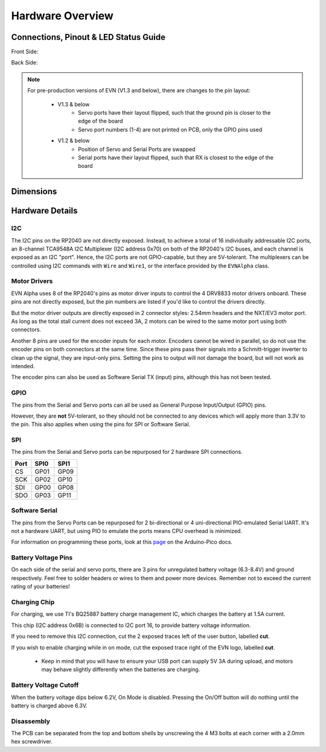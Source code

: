 Hardware Overview
=================

Connections, Pinout & LED Status Guide
--------------------------------------
Front Side:

.. image:: images/v1_4_pt1.svg

Back Side:

.. image:: images/v1_4_pt2.svg

.. note::
    For pre-production versions of EVN (V1.3 and below), there are changes to the pin layout:

        * V1.3 & below
            * Servo ports have their layout flipped, such that the ground pin is closer to the edge of the board
            * Servo port numbers (1-4) are not printed on PCB, only the GPIO pins used

        * V1.2 & below 
            * Position of Servo and Serial Ports are swapped
            * Serial ports have their layout flipped, such that RX is closest to the edge of the board

Dimensions
----------

.. image:: images/v1_4_dimension.svg

Hardware Details
----------------

I2C
"""
The I2C pins on the RP2040 are not directly exposed. Instead, to achieve a total of 16 individually addressable I2C ports, an 8-channel TCA9548A I2C Multiplexer (I2C address 0x70)
on both of the RP2040's I2C buses, and each channel is exposed as an I2C "port". Hence, the I2C ports are not GPIO-capable, but they are 5V-tolerant. The multiplexers can be controlled using I2C commands with ``Wire`` and ``Wire1``, or the interface provided by the ``EVNAlpha`` class.

Motor Drivers
"""""""""""""
EVN Alpha uses 8 of the RP2040's pins as motor driver inputs to control the 4 DRV8833 motor drivers onboard. These pins are not directly exposed, 
but the pin numbers are listed if you'd like to control the drivers directly.


But the motor driver outputs are directly exposed in 2 connector styles: 2.54mm headers and the NXT/EV3 motor port. As long as the total stall current does not exceed 3A, 
2 motors can be wired to the same motor port using both connectors.


Another 8 pins are used for the encoder inputs for each motor. Encoders cannot be wired in parallel, so do not use the encoder pins on both connectors at the same time. 
Since these pins pass their signals into a Schmitt-trigger inverter to clean up the signal, they are input-only pins. Setting the pins to output will not damage the board, but will not work as intended.


The encoder pins can also be used as Software Serial TX (input) pins, although this has not been tested.

GPIO
""""
The pins from the Serial and Servo ports can all be used as General Purpose Input/Output (GPIO) pins.

However, they are **not** 5V-tolerant, so they should not be connected to any devices which will apply more than 3.3V to the pin. This also applies when using the pins for SPI or Software Serial.

SPI
"""
The pins from the Serial and Servo ports can be repurposed for 2 hardware SPI connections.

====  ====  ====
Port  SPI0  SPI1
====  ====  ====
CS    GP01  GP09
SCK   GP02  GP10
SDI   GP00  GP08
SDO   GP03  GP11 
====  ====  ====

Software Serial
"""""""""""""""
The pins from the Servo Ports can be repurposed for 2 bi-directional or 4 uni-directional PIO-emulated Serial UART. It's not a hardware UART, 
but using PIO to emulate the ports means CPU overhead is minimized.

For information on programming these ports, look at this `page`_ on the Arduino-Pico docs.

.. _page: https://arduino-pico.readthedocs.io/en/latest/piouart.html

Battery Voltage Pins
""""""""""""""""""""
On each side of the serial and servo ports, there are 3 pins for unregulated battery voltage (6.3-8.4V) and ground respectively. Feel free to solder headers or wires to them and power more devices. Remember not to exceed the current rating of your batteries!

Charging Chip
"""""""""""""
For charging, we use TI's BQ25887 battery charge management IC, which charges the battery at 1.5A current.

This chip (I2C address 0x6B) is connected to I2C port 16, to provide battery voltage information.

If you need to remove this I2C connection, cut the 2 exposed traces left of the user button, labelled **cut**.

If you wish to enable charging while in on mode, cut the exposed trace right of the EVN logo, labelled **cut**.

    * Keep in mind that you will have to ensure your USB port can supply 5V 3A during upload, and motors may behave slightly differently when the batteries are charging.

Battery Voltage Cutoff
""""""""""""""""""""""

When the battery voltage dips below 6.2V, On Mode is disabled. Pressing the On/Off button will do nothing until the battery is charged above 6.3V.

Disassembly
"""""""""""

The PCB can be separated from the top and bottom shells by unscrewing the 4 M3 bolts at each corner with a 2.0mm hex screwdriver.